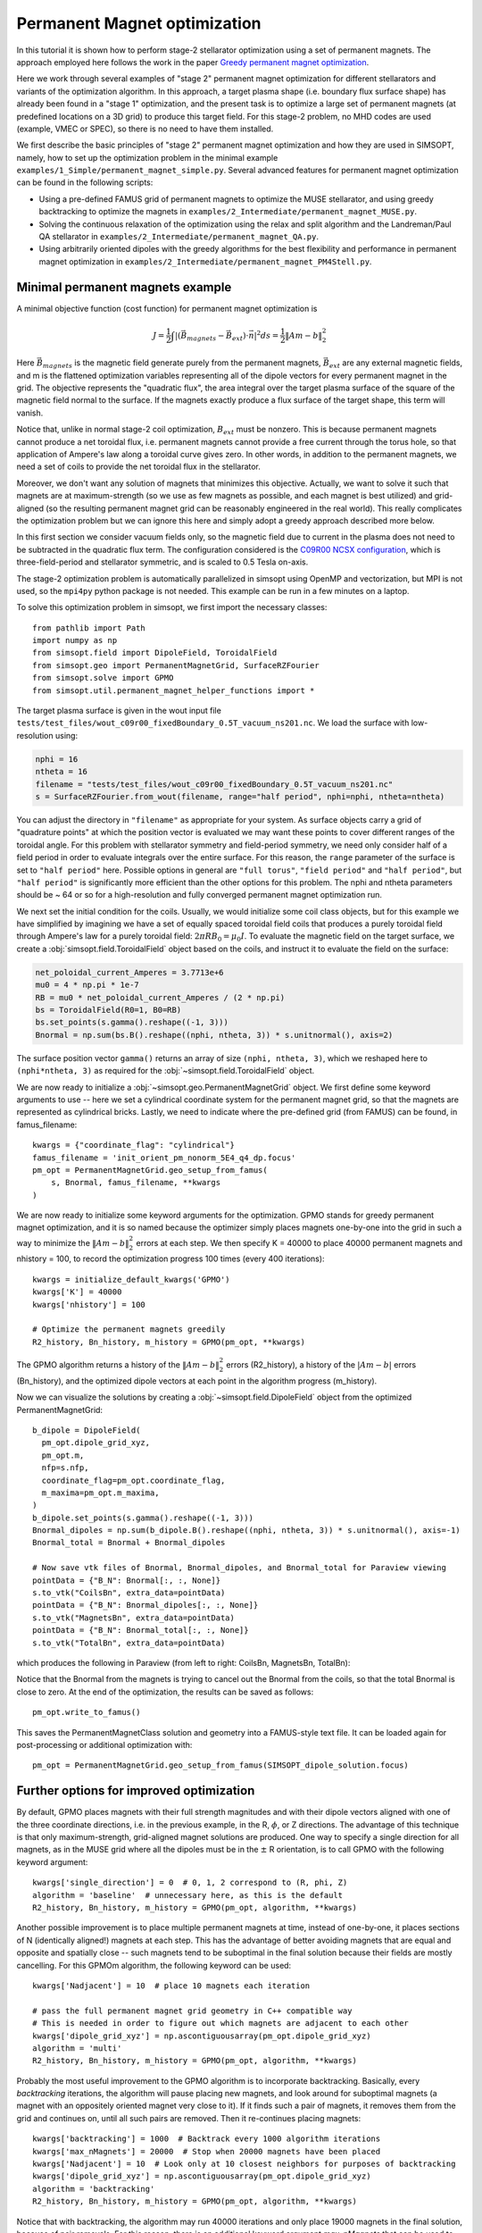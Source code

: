 Permanent Magnet optimization
==================================

In this tutorial it is shown how to perform stage-2 stellarator
optimization using a set of permanent magnets. 
The approach employed here follows the work in the paper 
`Greedy permanent magnet optimization
<https://iopscience.iop.org/article/10.1088/1741-4326/acb4a9/meta>`__.

Here we work through several examples of "stage 2" permanent magnet optimization for different stellarators and variants of the optimization algorithm. In this approach, a target plasma shape (i.e. boundary flux surface shape) has already been found in a "stage 1" optimization, and the present task is to optimize a large set of permanent magnets (at predefined locations on a 3D grid) to produce this target field. For this stage-2 problem, no MHD codes are used (example, VMEC or SPEC), so there is no need to have them installed.

We first describe the basic principles of "stage 2" permanent magnet optimization and how they are used in SIMSOPT, namely, how to set up the optimization problem in the minimal example ``examples/1_Simple/permanent_magnet_simple.py``. Several advanced features for permanent magnet optimization can be found in the following scripts:

- Using a pre-defined FAMUS grid of permanent magnets to optimize the MUSE
  stellarator, and using greedy backtracking to optimize the magnets in 
  ``examples/2_Intermediate/permanent_magnet_MUSE.py``.
- Solving the continuous relaxation of the optimization using the 
  relax and split algorithm and the Landreman/Paul QA stellarator in 
  ``examples/2_Intermediate/permanent_magnet_QA.py``.
- Using arbitrarily oriented dipoles with the greedy algorithms for 
  the best flexibility and performance in permanent magnet optimization in
  ``examples/2_Intermediate/permanent_magnet_PM4Stell.py``.

.. _minimal_pm:

Minimal permanent magnets example
-----------------------------------

A minimal objective function (cost function) for permanent magnet optimization is

.. math::

  J = \frac{1}{2} \int |(\vec{B}_{magnets} - \vec{B}_{ext}) \cdot \vec{n}|^2 ds = \frac{1}{2} \|Am - b\|^2_2

Here :math:`\vec{B}_{magnets}` is the magnetic field generate purely from the permanent magnets,
:math:`\vec{B}_{ext}` are any external magnetic fields, 
and m is the flattened optimization variables representing all of the dipole 
vectors for every permanent magnet in the grid. 
The objective represents the "quadratic flux", the area
integral over the target plasma surface of the square of the magnetic
field normal to the surface. If the magnets exactly produce a flux
surface of the target shape, this term will vanish.

Notice that, unlike in normal stage-2 coil optimization, :math:`B_{ext}` must be nonzero.
This is because permanent magnets cannot produce a net toroidal flux, i.e. 
permanent magnets cannot provide a free current through the torus hole, so that
application of Ampere's law along a toroidal curve gives zero. In other words, in
addition to the permanent magnets, we need a set of coils to provide the net toroidal
flux in the stellarator.

Moreover, we don't want any solution of magnets that minimizes this objective. Actually,
we want to solve it such that magnets are at maximum-strength (so we use as few magnets as possible, 
and each magnet is best utilized) and grid-aligned (so the resulting permanent magnet grid
can be reasonably engineered in the real world). This really complicates the optimization
problem but we can ignore this here and simply adopt a greedy approach described more below.

In this first section we consider vacuum fields only, so the magnetic field
due to current in the plasma does not need to be subtracted in the
quadratic flux term. The configuration considered is the
`C09R00 NCSX configuration <https://iopscience.iop.org/article/10.1088/1741-4326/aa57d4/meta?casa_token=wyeRjdz8ZeIAAAAA:qhfHYapwBezuGNINVqA7x1M2BSlOZLSGqpGyyQ6l-gxucBKmWjgAFN4-ZFVejB0kR1qEFP2R>`_,
which is three-field-period and stellarator symmetric, and is scaled to 0.5 Tesla
on-axis.

The stage-2 optimization problem is automatically parallelized in
simsopt using OpenMP and vectorization, but MPI is not used, so the
``mpi4py`` python package is not needed. This example can be run in a
few minutes on a laptop.

To solve this optimization problem in simsopt, we first import the necessary classes::
  
  from pathlib import Path
  import numpy as np
  from simsopt.field import DipoleField, ToroidalField
  from simsopt.geo import PermanentMagnetGrid, SurfaceRZFourier
  from simsopt.solve import GPMO
  from simsopt.util.permanent_magnet_helper_functions import *

The target plasma surface is given in the wout input file ``tests/test_files/wout_c09r00_fixedBoundary_0.5T_vacuum_ns201.nc``.
We load the surface with low-resolution using:

.. code-block::

  nphi = 16
  ntheta = 16
  filename = "tests/test_files/wout_c09r00_fixedBoundary_0.5T_vacuum_ns201.nc"
  s = SurfaceRZFourier.from_wout(filename, range="half period", nphi=nphi, ntheta=ntheta)

You can adjust the directory in ``"filename"`` as appropriate for your
system. As surface objects carry a grid of "quadrature points" at
which the position vector is evaluated we may want these points to
cover different ranges of the toroidal angle. For this problem with
stellarator symmetry and field-period symmetry, we need only consider
half of a field period in order to evaluate integrals over the entire
surface. For this reason, the ``range`` parameter of the surface is
set to ``"half period"`` here. Possible options in general are ``"full
torus"``, ``"field period"`` and ``"half period"``, but ``"half
period"`` is significantly more efficient than the other options for
this problem. The nphi and ntheta parameters should be ~ 64 or so for a high-resolution
and fully converged permanent magnet optimization run. 

We next set the initial condition for the coils. Usually, we would initialize
some coil class objects, but for this example we have simplified by imagining
we have a set of equally spaced toroidal field coils that produces a purely
toroidal field through Ampere's law for a purely toroidal field: :math:`2 \pi R B_0 = \mu_0 I`.
To evaluate the magnetic field on the target surface, we create a
:obj:`simsopt.field.ToroidalField` object based on the coils,
and instruct it to evaluate the field on the surface:

.. code-block::

  net_poloidal_current_Amperes = 3.7713e+6
  mu0 = 4 * np.pi * 1e-7
  RB = mu0 * net_poloidal_current_Amperes / (2 * np.pi)
  bs = ToroidalField(R0=1, B0=RB)
  bs.set_points(s.gamma().reshape((-1, 3)))
  Bnormal = np.sum(bs.B().reshape((nphi, ntheta, 3)) * s.unitnormal(), axis=2)

The surface position vector ``gamma()`` returns an array of size
``(nphi, ntheta, 3)``, which we reshaped here to
``(nphi*ntheta, 3)`` as required for the
:obj:`~simsopt.field.ToroidalField` object.

We are now ready to initialize a :obj:`~simsopt.geo.PermanentMagnetGrid` object. We first define
some keyword arguments to use -- here we set a cylindrical coordinate system for the 
permanent magnet grid, so that the magnets are represented as cylindrical bricks.
Lastly, we need to indicate where the
pre-defined grid (from FAMUS) can be found, in famus_filename::
  
  kwargs = {"coordinate_flag": "cylindrical"}
  famus_filename = 'init_orient_pm_nonorm_5E4_q4_dp.focus'
  pm_opt = PermanentMagnetGrid.geo_setup_from_famus(
      s, Bnormal, famus_filename, **kwargs
  )

We are now ready to initialize some keyword arguments for the optimization.
GPMO stands for greedy permanent magnet optimization, and it is so named
because the optimizer simply places magnets one-by-one into the grid in such
a way to minimize the :math:`\|Am-b\|_2^2` errors at each step. We then
specify K = 40000 to place 40000 permanent magnets and nhistory = 100, to
record the optimization progress 100 times (every 400 iterations)::

  kwargs = initialize_default_kwargs('GPMO')
  kwargs['K'] = 40000
  kwargs['nhistory'] = 100

  # Optimize the permanent magnets greedily
  R2_history, Bn_history, m_history = GPMO(pm_opt, **kwargs)

The GPMO algorithm returns a history of the :math:`\|Am - b\|_2^2` errors (R2_history),
a history of the :math:`|Am - b|` errors (Bn_history), and the optimized dipole
vectors at each point in the algorithm progress (m_history). 

Now we can visualize the solutions by creating a :obj:`~simsopt.field.DipoleField`
object from the optimized PermanentMagnetGrid::

  b_dipole = DipoleField(
    pm_opt.dipole_grid_xyz,
    pm_opt.m,
    nfp=s.nfp,
    coordinate_flag=pm_opt.coordinate_flag,
    m_maxima=pm_opt.m_maxima,
  )
  b_dipole.set_points(s.gamma().reshape((-1, 3)))
  Bnormal_dipoles = np.sum(b_dipole.B().reshape((nphi, ntheta, 3)) * s.unitnormal(), axis=-1)
  Bnormal_total = Bnormal + Bnormal_dipoles
  
  # Now save vtk files of Bnormal, Bnormal_dipoles, and Bnormal_total for Paraview viewing
  pointData = {"B_N": Bnormal[:, :, None]}
  s.to_vtk("CoilsBn", extra_data=pointData)
  pointData = {"B_N": Bnormal_dipoles[:, :, None]}
  s.to_vtk("MagnetsBn", extra_data=pointData)
  pointData = {"B_N": Bnormal_total[:, :, None]}
  s.to_vtk("TotalBn", extra_data=pointData)

which produces the following in Paraview (from left to right: CoilsBn, MagnetsBn, TotalBn):

.. image:: CoilsBn.png
   :width: 200 
.. image:: MagnetsBn.png
   :width: 200 
.. image:: TotalBn.png
   :width: 200

Notice that the Bnormal from the magnets is trying to cancel out the Bnormal from the
coils, so that the total Bnormal is close to zero. 
At the end of the optimization, the results can be saved as follows::
  
  pm_opt.write_to_famus()

This saves the PermanentMagnetClass solution and geometry into a FAMUS-style 
text file. It can be loaded again for post-processing or additional optimization with:: 

  pm_opt = PermanentMagnetGrid.geo_setup_from_famus(SIMSOPT_dipole_solution.focus)

Further options for improved optimization 
-------------------------------------------

By default, GPMO places magnets with their full strength magnitudes and
with their dipole vectors aligned with one of the three coordinate directions,
i.e. in the previous example, in the R, :math:`\phi`, or Z directions. The 
advantage of this technique is that only maximum-strength, grid-aligned 
magnet solutions are produced. One way to specify a single direction for all
magnets, as in the MUSE grid where all the dipoles must be in the :math:`\pm` R 
orientation, is to call GPMO with the following keyword argument::

  kwargs['single_direction'] = 0  # 0, 1, 2 correspond to (R, phi, Z)
  algorithm = 'baseline'  # unnecessary here, as this is the default
  R2_history, Bn_history, m_history = GPMO(pm_opt, algorithm, **kwargs)

Another possible improvement is to place multiple permanent magnets at time,
instead of one-by-one, it places sections of N (identically aligned!) magnets at each step. This has
the advantage of better avoiding magnets that are equal and opposite and spatially close -- such
magnets tend to be suboptimal in the final solution because their fields are mostly cancelling.
For this GPMOm algorithm, the following keyword can be used::

  kwargs['Nadjacent'] = 10  # place 10 magnets each iteration 

  # pass the full permanent magnet grid geometry in C++ compatible way
  # This is needed in order to figure out which magnets are adjacent to each other
  kwargs['dipole_grid_xyz'] = np.ascontiguousarray(pm_opt.dipole_grid_xyz)
  algorithm = 'multi' 
  R2_history, Bn_history, m_history = GPMO(pm_opt, algorithm, **kwargs)

Probably the most useful improvement to the GPMO algorithm is to incorporate
backtracking. Basically, every `backtracking` iterations, the algorithm will
pause placing new magnets, and look around for suboptimal magnets (a magnet
with an oppositely oriented magnet very close to it). If it finds such a pair
of magnets, it removes them from the grid and continues on, until all such pairs are
removed. Then it re-continues placing magnets::

  kwargs['backtracking'] = 1000  # Backtrack every 1000 algorithm iterations 
  kwargs['max_nMagnets'] = 20000  # Stop when 20000 magnets have been placed 
  kwargs['Nadjacent'] = 10  # Look only at 10 closest neighbors for purposes of backtracking
  kwargs['dipole_grid_xyz'] = np.ascontiguousarray(pm_opt.dipole_grid_xyz)
  algorithm = 'backtracking'
  R2_history, Bn_history, m_history = GPMO(pm_opt, algorithm, **kwargs)

Notice that with backtracking, the algorithm may run 40000 iterations and only place 19000 magnets
in the final solution, because of pair removals. For this reason, there is an additional
keyword argument `max_nMagnets` that can be used to specify the maximum number of magnets to place
before the algorithm quits. The `Nadjacent` parameter is also used a bit differently here. It is 
telling the backtracking that only oppositely-oriented magnet pairs that are within each-other's
10 nearest neighbors should be removed. Playing with this hyperparameter can improve performance
for most stellarators. 

Next, Ken Hammond has nicely incorporated an ability to define arbitrary coordinate systems
for each of the permanent magnets. The result is that each of the permanent magnets is given a 
set of orientation vectors that determine the discrete set of allowable dipole vector directions 
for that magnet. An advanced usage, using the Subset 5 orientations from the PM4Stell paper `Design of an arrangement of cubic magnets for a quasi-axisymmetric stellarator experiment
<https://iopscience.iop.org/article/10.1088/1741-4326/ac906e/meta>`__ is as follows::

  # Obtain data on the magnet arrangement
  fname_argmt = TEST_DIR / 'magpie_trial104b_PM4Stell.focus'
  fname_corn = TEST_DIR / 'magpie_trial104b_corners_PM4Stell.csv'
  mag_data = FocusData(fname_argmt, downsample=downsample)  # load a MAGPIE grid file
  nMagnets_tot = mag_data.nMagnets
  pol_axes = np.zeros((0, 3))
  pol_type = np.zeros(0, dtype=int)

  # Get face-oriented orientation vectors for each magnet and reject the negatives 
  pol_axes_f, pol_type_f = polarization_axes(['face'])
  ntype_f = int(len(pol_type_f)/2)
  pol_axes_f = pol_axes_f[:ntype_f, :]
  pol_type_f = pol_type_f[:ntype_f]
  pol_axes = np.concatenate((pol_axes, pol_axes_f), axis=0)
  pol_type = np.concatenate((pol_type, pol_type_f))
  
  # Get face-edge orientation vectors for each magnet and reject the negatives 
  pol_axes_fe_ftri, pol_type_fe_ftri = polarization_axes(['fe_ftri'])
  ntype_fe_ftri = int(len(pol_type_fe_ftri)/2)
  pol_axes_fe_ftri = pol_axes_fe_ftri[:ntype_fe_ftri, :]
  pol_type_fe_ftri = pol_type_fe_ftri[:ntype_fe_ftri] + 1
  pol_axes = np.concatenate((pol_axes, pol_axes_fe_ftri), axis=0)
  pol_type = np.concatenate((pol_type, pol_type_fe_ftri))
  
  # Get face-corner orientation vectors for each magnet and reject the negatives 
  pol_axes_fc_ftri, pol_type_fc_ftri = polarization_axes(['fc_ftri'])
  ntype_fc_ftri = int(len(pol_type_fc_ftri)/2)
  pol_axes_fc_ftri = pol_axes_fc_ftri[:ntype_fc_ftri, :]
  pol_type_fc_ftri = pol_type_fc_ftri[:ntype_fc_ftri] + 2
  pol_axes = np.concatenate((pol_axes, pol_axes_fc_ftri), axis=0)
  pol_type = np.concatenate((pol_type, pol_type_fc_ftri))

  # Read in the phi coordinates and set the pol_vectors
  ophi = orientation_phi(fname_corn)[:nMagnets_tot]
  discretize_polarizations(mag_data, ophi, pol_axes, pol_type)
  pol_vectors = np.zeros((nMagnets_tot, len(pol_type), 3))
  pol_vectors[:, :, 0] = mag_data.pol_x
  pol_vectors[:, :, 1] = mag_data.pol_y
  pol_vectors[:, :, 2] = mag_data.pol_z
  
  # Set pol_vectors during initialization of NCSX PermanentMagnetGrid object
  kwargs = {"coordinate_flag": "cylindrical", "pol_vectors": pol_vectors}
  famus_filename = 'init_orient_pm_nonorm_5E4_q4_dp.focus'
  pm_opt = PermanentMagnetGrid.geo_setup_from_famus(
      s, Bnormal, famus_filename, **kwargs
  )

If the PermanentMagnetGrid is initialized with `pol_vectors`, the optimization should
be performed with the `ArbVec` algorithm variant::

  algorithm = 'ArbVec'
  R2_history, Bn_history, m_history = GPMO(pm_opt, algorithm, **kwargs)

For best performance, GPMO should be used with backtracking AND orientations for 
each magnet. Even better, the backtracking can be improved by specifying `thresh_angle`,
which determines the minimum angle between two nearby magnets to consider removing them
during backtracking (the default backtracking algorithm assumes that thresh_angle = 180,
i.e. fully oppositely oriented, but when there are many orientations available to the magnets,
often the magnets are not fully opposite). Putting this altogether, the most effective
use of the GPMO algorithm and its variants looks something like::

  algorithm = 'ArbVec_backtracking'
  kwargs = initialize_default_kwargs('GPMO')
  kwargs['K'] = 20000 
  kwargs['dipole_grid_xyz'] = np.ascontiguousarray(pm_opt.dipole_grid_xyz)
  if algorithm == 'backtracking' or algorithm == 'ArbVec_backtracking':
      kwargs['backtracking'] = 200 
      kwargs['Nadjacent'] = 10  
      kwargs['dipole_grid_xyz'] = np.ascontiguousarray(pm_opt.dipole_grid_xyz)  # make sure C++ compatible
      if algorithm == 'ArbVec_backtracking':
          kwargs['thresh_angle'] = 120
          kwargs['max_nMagnets'] = 10000 
  R2_history, Bn_history, m_history = GPMO(pm_opt, algorithm, **kwargs)

This performs GPMO with backtracking and the orientations allowed in `pol_vectors`. The backtracking is performed
only every 200 iterations, and, if a given magnet and one of its 10 nearest
neighbors are oriented > 120 degrees with respect to each other, this pair is removed. 
